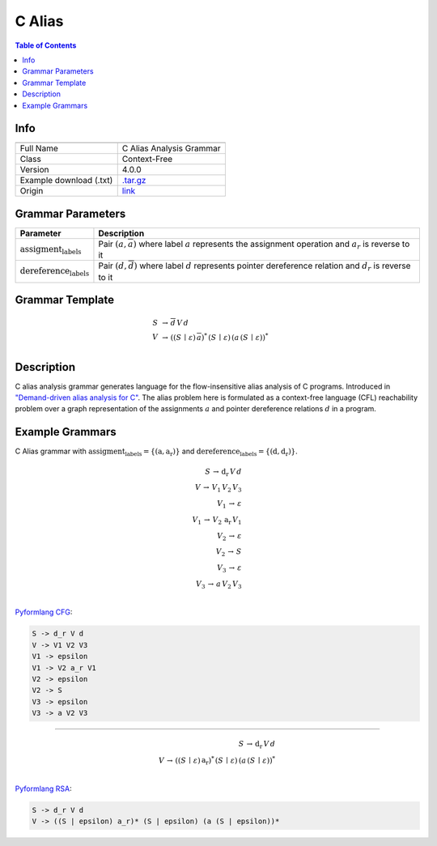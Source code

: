 .. _c_alias:

C Alias
=======

.. contents:: Table of Contents

Info
----

.. list-table::
   :header-rows: 1

   * -
     -
   * - Full Name
     - C Alias Analysis Grammar
   * - Class
     - Context-Free
   * - Version
     - 4.0.0
   * - Example download (.txt)
     - `.tar.gz <https://cfpq-data.storage.yandexcloud.net/4.0.0/grammar/example/c_alias.tar.gz>`_
   * - Origin
     - `link <https://dl.acm.org/doi/10.1145/1328897.1328464>`_


Grammar Parameters
------------------

.. list-table::
   :header-rows: 1

   * - Parameter
     - Description
   * - :math:`\textit{assigment_labels}`
     - Pair :math:`(a, \overline{a})` where label :math:`a` represents the assignment operation and :math:`a_r` is reverse to it
   * - :math:`\textit{dereference_labels}`
     - Pair :math:`(d, \overline{d})` where label :math:`d` represents pointer dereference relation and :math:`d_r` is reverse to it


Grammar Template
----------------

.. math::

   S \, &\rightarrow \, \overline{d} \, V \, d \, \\
   V \, &\rightarrow \, ((S \, \mid \, \varepsilon) \, \overline{a})^{*} \, (S \, \mid \, \varepsilon) \, (a \, (S \, \mid \, \varepsilon))^{*} \, \\


Description
-----------
C alias analysis grammar generates language for the flow-insensitive alias analysis of C programs.
Introduced in `"Demand-driven alias analysis for C" <https://dl.acm.org/doi/10.1145/1328897.1328464>`_.
The alias problem here is formulated as a context-free language (CFL) reachability problem over a graph representation
of the assignments :math:`a` and pointer dereference relations :math:`d` in a program.


Example Grammars
----------------
C Alias grammar with :math:`\textit{assigment_labels} = \{(\textit{a}, \textit{a_r})\}` and :math:`\textit{dereference_labels} = \{(\textit{d}, \textit{d_r})\}`.

.. math::

   S \, \rightarrow \, \textit{d_r} \, V \, d \, \\
   V \, \rightarrow \, V_1 \, V_2 \, V_3 \, \\
   V_1 \, \rightarrow \, \varepsilon \, \\
   V_1 \, \rightarrow \, V_2 \, \textit{a_r} \, V_1 \, \\
   V_2 \, \rightarrow \, \varepsilon \, \\
   V_2 \, \rightarrow \, S \, \\
   V_3 \, \rightarrow \, \varepsilon \, \\
   V_3 \, \rightarrow \, a \, V_2 \, V_3 \, \\

`Pyformlang CFG <https://pyformlang.readthedocs.io/en/latest/modules/context_free_grammar.html>`_:

.. code-block:: python

   S -> d_r V d
   V -> V1 V2 V3
   V1 -> epsilon
   V1 -> V2 a_r V1
   V2 -> epsilon
   V2 -> S
   V3 -> epsilon
   V3 -> a V2 V3

----

.. math::

   S \, \rightarrow \, \textit{d_r} \, V \, d \, \\
   V \, \rightarrow \, ((S \, \mid \, \varepsilon) \, \textit{a_r})^{*} \, (S \, \mid \, \varepsilon) \, (a \, (S \, \mid \, \varepsilon))^{*} \, \\

`Pyformlang RSA <https://github.com/Aunsiels/pyformlang/tree/master/pyformlang/rsa>`_:

.. code-block:: python

   S -> d_r V d
   V -> ((S | epsilon) a_r)* (S | epsilon) (a (S | epsilon))*
